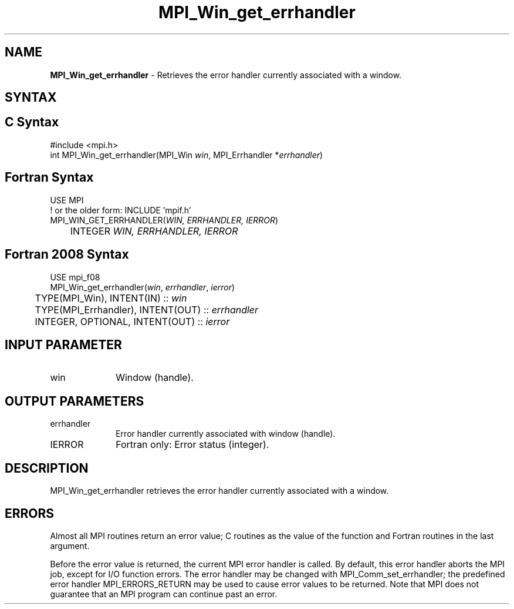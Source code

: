 .\" -*- nroff -*-
.\" Copyright 2010 Cisco Systems, Inc.  All rights reserved.
.\" Copyright 2006-2008 Sun Microsystems, Inc.
.\" Copyright (c) 1996 Thinking Machines Corporation
.\" Copyright (c) 2020      Google, LLC. All rights reserved.
.\" $COPYRIGHT$
.TH MPI_Win_get_errhandler 3 "Unreleased developer copy" "gitclone" "Open MPI"
.SH NAME
\fBMPI_Win_get_errhandler\fP \- Retrieves the error handler currently associated with a window.

.SH SYNTAX
.ft R
.SH C Syntax
.nf
#include <mpi.h>
int MPI_Win_get_errhandler(MPI_Win \fIwin\fP, MPI_Errhandler *\fIerrhandler\fP)

.fi
.SH Fortran Syntax
.nf
USE MPI
! or the older form: INCLUDE 'mpif.h'
MPI_WIN_GET_ERRHANDLER(\fIWIN, ERRHANDLER, IERROR\fP)
	INTEGER \fIWIN, ERRHANDLER, IERROR\fP

.fi
.SH Fortran 2008 Syntax
.nf
USE mpi_f08
MPI_Win_get_errhandler(\fIwin\fP, \fIerrhandler\fP, \fIierror\fP)
	TYPE(MPI_Win), INTENT(IN) :: \fIwin\fP
	TYPE(MPI_Errhandler), INTENT(OUT) :: \fIerrhandler\fP
	INTEGER, OPTIONAL, INTENT(OUT) :: \fIierror\fP

.fi
.SH INPUT PARAMETER
.ft R
.TP 1i
win
Window (handle).

.SH OUTPUT PARAMETERS
.ft R
.TP 1i
errhandler
Error handler currently associated with window (handle).
.TP 1i
IERROR
Fortran only: Error status (integer).

.SH DESCRIPTION
.ft R
MPI_Win_get_errhandler retrieves the error handler currently associated with a window.

.SH ERRORS
Almost all MPI routines return an error value; C routines as the value of the function and Fortran routines in the last argument.
.sp
Before the error value is returned, the current MPI error handler is
called. By default, this error handler aborts the MPI job, except for I/O function errors. The error handler may be changed with MPI_Comm_set_errhandler; the predefined error handler MPI_ERRORS_RETURN may be used to cause error values to be returned. Note that MPI does not guarantee that an MPI program can continue past an error.



